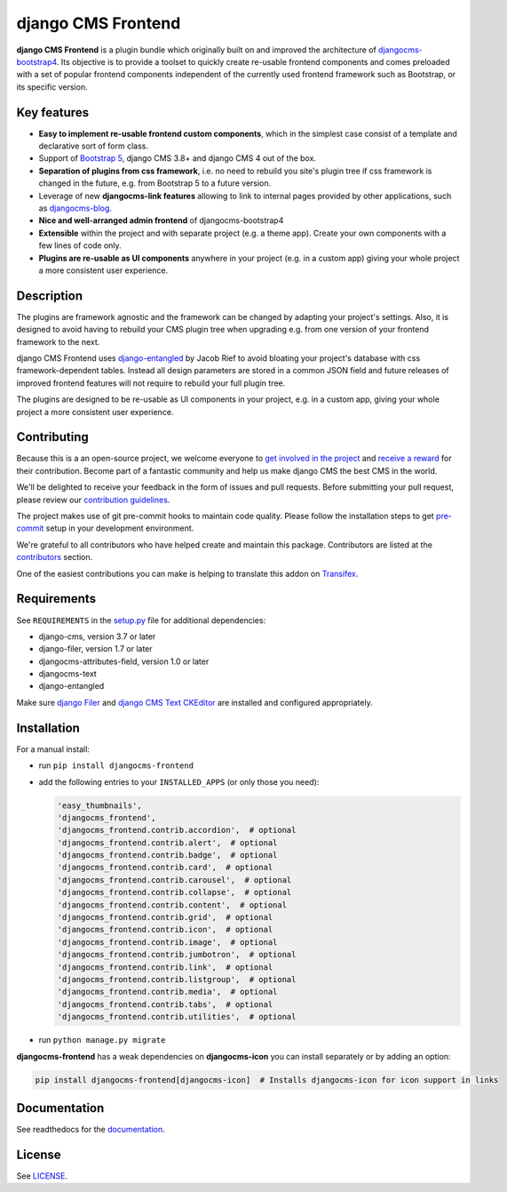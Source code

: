#####################
 django CMS Frontend
#####################

|pypi| |docs| |coverage| |python| |django| |djangocms| |djangocms4|

**django CMS Frontend** is a plugin bundle which originally built on and improved
the architecture of `djangocms-bootstrap4 <https://github.com/django-cms/djangocms-bootstrap4>`_.
Its objective is to provide a toolset to quickly create re-usable frontend
components and comes preloaded with a set of popular frontend components
independent of the currently used frontend framework such as Bootstrap, or
its specific version.

.. image:: preview.png

Key features
============

- **Easy to implement re-usable frontend custom components**, which in the
  simplest case consist of a template and declarative sort of form class.

- Support of `Bootstrap 5 <https://getbootstrap.com>`_, django CMS 3.8+
  and django CMS 4 out of the box.

- **Separation of plugins from css framework**, i.e. no need to
  rebuild you site's plugin tree if css framework is changed in the
  future, e.g. from Bootstrap 5 to a future version.

- Leverage of new **djangocms-link features** allowing to link to internal pages
  provided by other applications, such as `djangocms-blog
  <https://github.com/nephila/djangocms-blog>`_.

- **Nice and well-arranged admin frontend** of djangocms-bootstrap4

- **Extensible** within the project and with separate project (e.g. a
  theme app). Create your own components with a few lines of code only.

- **Plugins are re-usable as UI components** anywhere in your project
  (e.g. in a custom app) giving your whole project a more consistent
  user experience.


Description
===========

The plugins are framework agnostic and the framework can be changed by
adapting your project's settings. Also, it is designed to avoid having
to rebuild your CMS plugin tree when upgrading e.g. from one version of
your frontend framework to the next.

django CMS Frontend uses `django-entangled
<https://github.com/jrief/django-entangled>`_ by Jacob Rief to avoid
bloating your project's database with css framework-dependent tables.
Instead all design parameters are stored in a common JSON field and
future releases of improved frontend features will not require to
rebuild your full plugin tree.

The plugins are designed to be re-usable as UI components in your
project, e.g. in a custom app, giving your whole project a more
consistent user experience.

Contributing
============

Because this is a an open-source project, we welcome everyone to
`get involved in the project <https://www.django-cms.org/en/contribute/>`_ and
`receive a reward <https://www.django-cms.org/en/bounty-program/>`_ for their contribution.
Become part of a fantastic community and help us make django CMS the best CMS in the world.

We'll be delighted to receive your
feedback in the form of issues and pull requests. Before submitting your
pull request, please review our `contribution guidelines
<http://docs.django-cms.org/en/latest/contributing/index.html>`_.

The project makes use of git pre-commit hooks to maintain code quality.
Please follow the installation steps to get `pre-commit <https://pre-commit.com/#installation>`_
setup in your development environment.

We're grateful to all contributors who have helped create and maintain
this package. Contributors are listed at the `contributors
<https://github.com/django-cms/djangocms-frontend/graphs/contributors>`_
section.

One of the easiest contributions you can make is helping to translate this addon on
`Transifex <https://www.transifex.com/divio/djangocms-frontend/dashboard/>`_.

Requirements
============

See ``REQUIREMENTS`` in the `setup.py
<https://github.com/django-cms/djangocms-frontend/blob/master/setup.py>`_
file for additional dependencies:

-  django-cms, version 3.7 or later
-  django-filer, version 1.7 or later
-  djangocms-attributes-field, version 1.0 or later
-  djangocms-text
-  django-entangled

Make sure `django Filer
<http://django-filer.readthedocs.io/en/latest/installation.html>`_ and
`django CMS Text CKEditor
<https://github.com/divio/djangocms-text-ckeditor>`_ are installed and
configured appropriately.

Installation
============

For a manual install:

-  run ``pip install djangocms-frontend``

-  add the following entries to your ``INSTALLED_APPS`` (or only those you need):

   .. code::

      'easy_thumbnails',
      'djangocms_frontend',
      'djangocms_frontend.contrib.accordion',  # optional
      'djangocms_frontend.contrib.alert',  # optional
      'djangocms_frontend.contrib.badge',  # optional
      'djangocms_frontend.contrib.card',  # optional
      'djangocms_frontend.contrib.carousel',  # optional
      'djangocms_frontend.contrib.collapse',  # optional
      'djangocms_frontend.contrib.content',  # optional
      'djangocms_frontend.contrib.grid',  # optional
      'djangocms_frontend.contrib.icon',  # optional
      'djangocms_frontend.contrib.image',  # optional
      'djangocms_frontend.contrib.jumbotron',  # optional
      'djangocms_frontend.contrib.link',  # optional
      'djangocms_frontend.contrib.listgroup',  # optional
      'djangocms_frontend.contrib.media',  # optional
      'djangocms_frontend.contrib.tabs',  # optional
      'djangocms_frontend.contrib.utilities',  # optional

-  run ``python manage.py migrate``

**djangocms-frontend** has a weak dependencies on **djangocms-icon** you can
install separately or by adding an option:

.. code::

    pip install djangocms-frontend[djangocms-icon]  # Installs djangocms-icon for icon support in links



Documentation
=============

See readthedocs for the `documentation <https://djangocms-frontend.readthedocs.io>`_.

License
=======

See `LICENSE <https://github.com/django-cms/djangocms-frontend/blob/master/LICENSE>`_.

.. |pypi| image:: https://badge.fury.io/py/djangocms-frontend.svg
   :target: http://badge.fury.io/py/djangocms-frontend

.. |docs| image:: https://readthedocs.org/projects/djangocms-frontend/badge/?version=latest
    :target: https://djangocms-frontend.readthedocs.io/en/latest/?badge=latest
    :alt: Documentation Status

.. |coverage| image:: https://codecov.io/gh/fsbraun/djangocms-frontend/branch/master/graph/badge.svg
   :target: https://codecov.io/gh/django-cms/djangocms-frontend

.. |python| image:: https://img.shields.io/badge/python-3.7+-blue.svg
   :target: https://pypi.org/project/djangocms-frontend/

.. |django| image:: https://img.shields.io/badge/django-3.2+-blue.svg
   :target: https://www.djangoproject.com/

.. |djangocms| image:: https://img.shields.io/badge/django%20CMS-3.8%2B-blue.svg
   :target: https://www.django-cms.org/

.. |djangocms4| image:: https://img.shields.io/badge/django%20CMS-4-blue.svg
   :target: https://www.django-cms.org/en/preview-django-cms-40/
